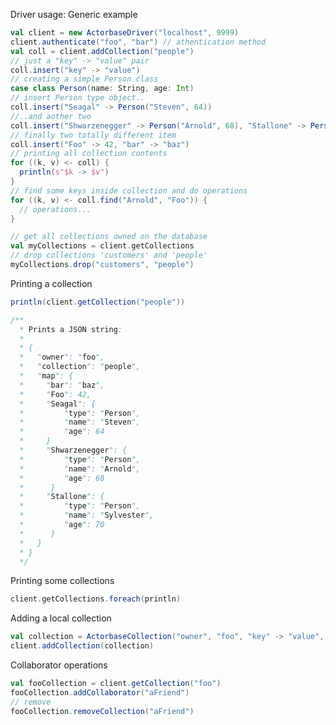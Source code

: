**** Driver usage: Generic example
#+begin_src scala
  val client = new ActorbaseDriver("localhost", 9999)
  client.authenticate("foo", "bar") // athentication method
  val coll = client.addCollection("people")
  // just a "key" -> "value" pair
  coll.insert("key" -> "value")
  // creating a simple Person class
  case class Person(name: String, age: Int)
  // insert Person type object..
  coll.insert("Seagal" -> Person("Steven", 64))
  //..and aother two
  coll.insert("Shwarzenegger" -> Person("Arnold", 68), "Stallone" -> Person("Sylvester", 70))
  // finally two totally different item
  coll.insert("Foo" -> 42, "bar" -> "baz")
  // printing all collection contents
  for ((k, v) <- coll) {
    println(s"$k -> $v")
  }
  // find some keys inside collection and do operations
  for ((k, v) <- coll.find("Arnold", "Foo")) {
    // operations...
  }

  // get all collections owned on the database
  val myCollections = client.getCollections
  // drop collections 'customers' and 'people'
  myCollections.drop("customers", "people")
#+end_src

**** Printing a collection
#+begin_src scala
println(client.getCollection("people"))

/**
  * Prints a JSON string:
  *
  * {
  *   "owner": "foo",
  *   "collection": "people",
  *   "map": {
  *     "bar": "baz",
  *     "Foo": 42,
  *     "Seagal": {
  *         "type": "Person",
  *         "name": "Steven",
  *         "age": 64
  *     }
  *     "Shwarzenegger": {
  *         "type": "Person",
  *         "name": "Arnold",
  *         "age": 68
  *      }
  *     "Stallone": {
  *         "type": "Person",
  *         "name": "Sylvester",
  *         "age": 70
  *      }
  *   }
  * }
  */
#+end_src

**** Printing some collections
#+begin_src scala
client.getCollections.foreach(println)
#+end_src

**** Adding a local collection
#+begin_src scala
val collection = ActorbaseCollection("owner", "foo", "key" -> "value", "key2" -> "value2")
client.addCollection(collection)
#+end_src

**** Collaborator operations
#+begin_src scala
val fooCollection = client.getCollection("foo")
fooCollection.addCollaborator("aFriend")
// remove
fooCollection.removeCollection("aFriend")
#+end_src
